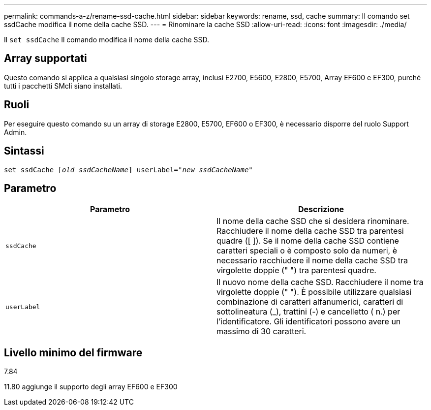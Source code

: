 ---
permalink: commands-a-z/rename-ssd-cache.html 
sidebar: sidebar 
keywords: rename, ssd, cache 
summary: Il comando set ssdCache modifica il nome della cache SSD. 
---
= Rinominare la cache SSD
:allow-uri-read: 
:icons: font
:imagesdir: ./media/


[role="lead"]
Il `set ssdCache` Il comando modifica il nome della cache SSD.



== Array supportati

Questo comando si applica a qualsiasi singolo storage array, inclusi E2700, E5600, E2800, E5700, Array EF600 e EF300, purché tutti i pacchetti SMcli siano installati.



== Ruoli

Per eseguire questo comando su un array di storage E2800, E5700, EF600 o EF300, è necessario disporre del ruolo Support Admin.



== Sintassi

[listing, subs="+macros"]
----
set ssdCache pass:quotes[[_old_ssdCacheName_]] userLabel=pass:quotes[_"new_ssdCacheName_"]
----


== Parametro

|===
| Parametro | Descrizione 


 a| 
`ssdCache`
 a| 
Il nome della cache SSD che si desidera rinominare. Racchiudere il nome della cache SSD tra parentesi quadre ([ ]). Se il nome della cache SSD contiene caratteri speciali o è composto solo da numeri, è necessario racchiudere il nome della cache SSD tra virgolette doppie (" ") tra parentesi quadre.



 a| 
`userLabel`
 a| 
Il nuovo nome della cache SSD. Racchiudere il nome tra virgolette doppie (" "). È possibile utilizzare qualsiasi combinazione di caratteri alfanumerici, caratteri di sottolineatura (_), trattini (-) e cancelletto ( n.) per l'identificatore. Gli identificatori possono avere un massimo di 30 caratteri.

|===


== Livello minimo del firmware

7.84

11.80 aggiunge il supporto degli array EF600 e EF300
